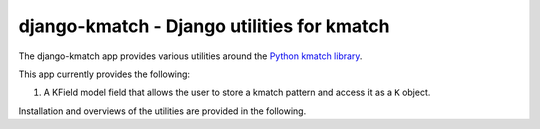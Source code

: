 django-kmatch - Django utilities for kmatch
===========================================
The django-kmatch app provides various utilities around the `Python kmatch library`_. 

.. _Python kmatch library: https://github.com/ambitioninc/kmatch

This app currently provides the following:

1. A KField model field that allows the user to store a kmatch pattern and access it as a ``K`` object.

Installation and overviews of the utilities are provided in the following.
